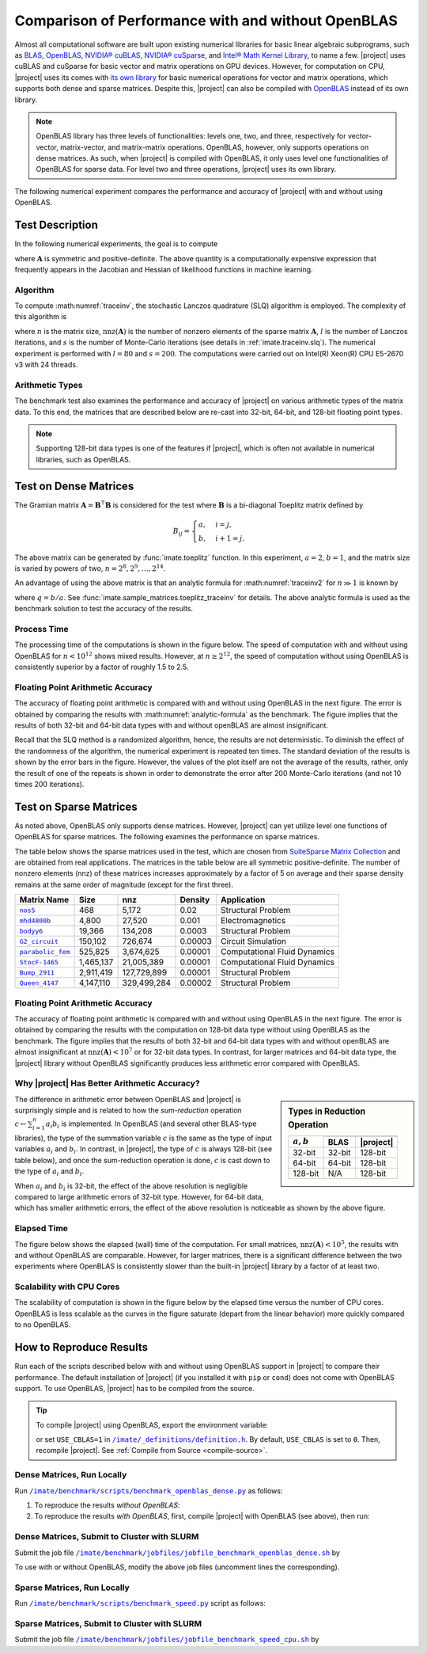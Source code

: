 .. _perf-openblas:

Comparison of Performance with and without OpenBLAS
***************************************************

Almost all computational software are built upon existing numerical libraries for basic linear algebraic subprograms, such as `BLAS <https://netlib.org/blas/>`_, `OpenBLAS <https://www.openblas.net>`_, `NVIDIA® cuBLAS <https://developer.nvidia.com/cublas>`_, `NVIDIA® cuSparse <https://docs.nvidia.com/cuda/cusparse/index.html>`_, and `Intel® Math Kernel Library <https://www.intel.com/content/www/us/en/developer/tools/oneapi/onemkl.html#gs.bafzhk>`_, to name a few. |project| uses cuBLAS and cuSparse for basic vector and matrix operations on GPU devices. However, for computation on CPU, |project| uses its comes with `its own library <../doxygen/html/annotated.html>`_ for basic numerical operations for vector and matrix operations, which supports both dense and sparse matrices. Despite this, |project| can also be compiled with `OpenBLAS <https://www.openblas.net/>`_ instead of its own library.

.. note::

    OpenBLAS library has three levels of functionalities: levels one, two, and three, respectively for vector-vector, matrix-vector, and matrix-matrix operations. OpenBLAS, however, only supports operations on dense matrices. As such, when |project| is compiled with OpenBLAS, it only uses level one functionalities of OpenBLAS for sparse data. For level two and three operations, |project| uses its own library.

The following numerical experiment compares the performance and accuracy of |project| with and without using OpenBLAS.

Test Description
================

In the following numerical experiments, the goal is to compute

.. math::
    :label: traceinv2
    
    \mathrm{trace}(\mathbf{A}^{-1}),

where :math:`\mathbf{A}` is symmetric and positive-definite. The above quantity is a computationally expensive expression that frequently appears in the Jacobian and Hessian of likelihood functions in machine learning.

Algorithm
---------

To compute :math:numref:`traceinv`, the stochastic Lanczos quadrature (SLQ) algorithm is employed. The complexity of this algorithm is

.. math::
   :label: complexity1

    \mathcal{O} \left( (\mathrm{nnz}(\mathbf{A}) l + n l^2) s \right),

where :math:`n` is the matrix size, :math:`\mathrm{nnz}(\mathbf{A})` is the number of nonzero elements of the sparse matrix :math:`\mathbf{A}`, :math:`l` is the number of Lanczos iterations, and :math:`s` is the number of Monte-Carlo iterations (see details in :ref:`imate.traceinv.slq`).  The numerical experiment is performed with :math:`l=80` and :math:`s=200`. The computations were carried out on Intel(R) Xeon(R) CPU E5-2670 v3  with 24 threads.

Arithmetic Types
----------------

The benchmark test also examines the performance and accuracy of |project| on various arithmetic types of the matrix data. To this end, the matrices that are described below are re-cast into 32-bit, 64-bit, and 128-bit floating point types.

.. note::

    Supporting 128-bit data types is one of the features if |project|, which is often not available in numerical libraries, such as OpenBLAS.

Test on Dense Matrices
======================

The Gramian matrix :math:`\mathbf{A} = \mathbf{B}^{\intercal} \mathbf{B}` is considered for the test where :math:`\mathbf{B}` is a bi-diagonal Toeplitz matrix defined by

.. math::

    B_{ij} =
    \begin{cases}
        a, & i = j, \\
        b, & i+1 = j.
    \end{cases}

The above matrix can be generated by :func:`imate.toeplitz` function. In this experiment, :math:`a = 2`, :math:`b = 1`, and the matrix size is varied by powers of two, :math:`n = 2^8, 2^9, \dots, 2^{14}`.

An advantage of using the above matrix is that an analytic formula for :math:numref:`traceinv2` for :math:`n \gg 1` is known by

.. math::
   :label: analytic-formula

    \mathrm{trace}(\mathbf{A}^{-1}) \approx \frac{1}{a^2 - b^2} \left( n - \frac{q^{2}}{1 - q^2} \right),

where :math:`q = b/a`. See :func:`imate.sample_matrices.toeplitz_traceinv` for details. The above analytic formula is used as the benchmark solution to test the accuracy of the results.

Process Time
------------

The processing time of the computations is shown in the figure below. The speed of computation with and without using OpenBLAS for :math:`n < 10^{12}` shows mixed results. However, at :math:`n \geq 2^{12}`, the speed of computation without using OpenBLAS is consistently superior by a factor of roughly 1.5 to 2.5.

.. image:: ../_static/images/performance/benchmark_openblas_dense_time.png
   :align: center
   :class: custom-dark

Floating Point Arithmetic Accuracy
----------------------------------

The accuracy of floating point arithmetic is compared with and without using OpenBLAS in the next figure. The error is obtained by comparing the results with :math:numref:`analytic-formula` as the benchmark. The figure implies that the results of both 32-bit and 64-bit data types with and without openBLAS are almost insignificant.

.. image:: ../_static/images/performance/benchmark_openblas_dense_accuracy.png
   :align: center
   :class: custom-dark

Recall that the SLQ method is a randomized algorithm, hence, the results are not deterministic. To diminish the effect of the randomness of the algorithm, the numerical experiment is repeated ten times. The standard deviation of the results is shown by the error bars in the figure. However, the values of the plot itself are not the average of the results, rather, only the result of one of the repeats is shown in order to demonstrate the error after 200 Monte-Carlo iterations (and not 10 times 200 iterations).

Test on Sparse Matrices
=======================

As noted above, OpenBLAS only supports dense matrices. However, |project| can yet utilize level one functions of OpenBLAS for sparse matrices. The following examines the performance on sparse matrices.

The table below shows the sparse matrices used in the test, which are chosen from `SuiteSparse Matrix Collection <https://sparse.tamu.edu>`_ and are obtained from real applications. The matrices in the table below are all symmetric positive-definite. The number of nonzero elements (nnz) of these matrices increases approximately by a factor of 5 on average and their sparse density remains at the same order of magnitude (except for the first three).

.. table::
   :class: right2 right3

   =================  =========  ===========  =======  ============================
   Matrix Name             Size  nnz          Density  Application
   =================  =========  ===========  =======  ============================
   |nos5|_                  468        5,172  0.02     Structural Problem
   |mhd4800b|_            4,800       27,520  0.001    Electromagnetics
   |bodyy6|_             19,366      134,208  0.0003   Structural Problem
   |G2_circuit|_        150,102      726,674  0.00003  Circuit Simulation
   |parabolic_fem|_     525,825    3,674,625  0.00001  Computational Fluid Dynamics
   |StocF-1465|_      1,465,137   21,005,389  0.00001  Computational Fluid Dynamics 
   |Bump_2911|_       2,911,419  127,729,899  0.00001  Structural Problem
   |Queen_4147|_      4,147,110  329,499,284  0.00002  Structural Problem
   =================  =========  ===========  =======  ============================

.. |nos5| replace:: ``nos5``
.. _nos5: https://sparse.tamu.edu/HB/nos5
.. |mhd4800b| replace:: ``mhd4800b``
.. _mhd4800b: https://sparse.tamu.edu/Bai/mhd4800b
.. |bodyy6| replace:: ``bodyy6``
.. _bodyy6: https://sparse.tamu.edu/Pothen/bodyy6
.. |G2_circuit| replace:: ``G2_circuit``
.. _G2_circuit: https://sparse.tamu.edu/AMD/G2_circuit
.. |parabolic_fem| replace:: ``parabolic_fem``
.. _parabolic_fem: https://sparse.tamu.edu/Wissgott/parabolic_fem
.. |StocF-1465| replace:: ``StocF-1465``
.. _StocF-1465: https://sparse.tamu.edu/Janna/StocF-1465
.. |Bump_2911| replace:: ``Bump_2911``
.. _Bump_2911: https://sparse.tamu.edu/Janna/Bump_2911
.. |Queen_4147| replace:: ``Queen_4147``
.. _Queen_4147: https://sparse.tamu.edu/Janna/Queen_4147

Floating Point Arithmetic Accuracy
----------------------------------

The accuracy of floating point arithmetic is compared with and without using OpenBLAS in the next figure. The error is obtained by comparing the results with the computation on 128-bit data type without using OpenBLAS as the benchmark. The figure implies that the results of both 32-bit and 64-bit data types with and without openBLAS are almost insignificant at :math:`\mathrm{nnz}(\mathbf{A}) < 10^7` or for 32-bit data types. In contrast, for larger matrices and 64-bit data type, the |project| library without OpenBLAS significantly produces less arithmetic error compared with OpenBLAS.

.. image:: ../_static/images/performance/benchmark_openblas_sparse_accuracy.png
   :align: center
   :height: 375
   :class: custom-dark

Why |project| Has Better Arithmetic Accuracy?
---------------------------------------------

.. sidebar:: Types in Reduction Operation
   :class: custom-sidebar

   .. table::
      :class: custom-table
   
      +--------------+----------+--------------+
      | :math:`a, b` | .. centered:: :math:`c` |
      +              +----------+--------------+
      |              |     BLAS | |project|    |
      +==============+==========+==============+
      | 32-bit       | 32-bit   | 128-bit      |
      +--------------+----------+--------------+
      | 64-bit       | 64-bit   | 128-bit      |
      +--------------+----------+--------------+
      | 128-bit      | N/A      | 128-bit      |
      +--------------+----------+--------------+

The difference in arithmetic error between OpenBLAS and |project| is surprisingly simple and is related to how the *sum-reduction* operation :math:`c \gets \sum_{i=1}^n a_i b_i` is implemented. In OpenBLAS (and several other BLAS-type libraries), the type of the summation variable :math:`c` is the same as the type of input variables :math:`a_i` and :math:`b_i`. In contrast, in |project|, the type of :math:`c` is always 128-bit (see table below), and once the sum-reduction operation is done, :math:`c` is cast down to the type of :math:`a_i` and :math:`b_i`.

When :math:`a_i` and :math:`b_i` is 32-bit, the effect of the above resolution is negligible compared to large arithmetic errors of 32-bit type. However, for 64-bit data, which has smaller arithmetic errors, the effect of the above resolution is noticeable as shown by the above figure.

Elapsed Time
------------

The figure below shows the elapsed (wall) time of the computation. For small matrices, :math:`\mathrm{nnz}(\mathbf{A}) < 10^{5}`, the results with and without OpenBLAS are comparable. However, for larger matrices, there is a significant difference between the two experiments where OpenBLAS is consistently slower than the built-in |project| library by a factor of at least two.

.. image:: ../_static/images/performance/benchmark_openblas_sparse_time.png
   :align: center
   :class: custom-dark

Scalability with CPU Cores
--------------------------

The scalability of computation is shown in the figure below by the elapsed time versus the number of CPU cores. OpenBLAS is less scalable as the curves in the figure saturate (depart from the linear behavior) more quickly compared to no OpenBLAS.

.. image:: ../_static/images/performance/benchmark_openblas_sparse_cores.png
   :align: center
   :height: 375
   :class: custom-dark

How to Reproduce Results
========================

Run each of the scripts described below with and without using OpenBLAS support in |project| to compare their performance. The default installation of |project| (if you installed it with ``pip`` or ``cond``) does not come with OpenBLAS support. To use OpenBLAS, |project| has to be compiled from the source.

.. tip::

    To compile |project| using OpenBLAS, export the environment variable:

    .. prompt:: bash

        export USE_CBLAS=1

    or set ``USE_CBLAS=1`` in |def-use-cblas|_. By default, ``USE_CBLAS`` is set to ``0``. Then, recompile |project|. See :ref:`Compile from Source <compile-source>`.

.. |def-use-cblas|  replace:: ``/imate/_definitions/definition.h``
.. _def-use-cblas: https://github.com/ameli/imate/blob/main/imate/_definitions/definitions.h#L67

Dense Matrices, Run Locally
---------------------------

Run |benchmark_openblas_py|_ as follows:

1. To reproduce the results *without OpenBLAS*:

   .. prompt:: bash
  
       cd /imate/benchmark/scripts
       python ./benchmark_openblas_dense.py -o False

2. To reproduce the results *with OpenBLAS*, first, compile |project| with OpenBLAS (see above), then run:

   .. prompt:: bash
  
       cd /imate/benchmark/scripts
       python ./benchmark_openblas_dense.py -o True

Dense Matrices, Submit to Cluster with SLURM
--------------------------------------------

Submit the job file |jobfile_openblas_sh|_ by

.. prompt:: bash

    cd /imate/benchmark/jobfiles
    sbatch jobfile_benchmark_openblas_dense.sh

To use with or without OpenBLAS, modify the above job files (uncomment lines the corresponding).

Sparse Matrices, Run Locally
----------------------------

Run |benchmark_speed_py|_ script as follows:

.. prompt:: bash

    cd /imate/benchmark/scripts
    python ./benchmark_speed.py -c

Sparse Matrices, Submit to Cluster with SLURM
---------------------------------------------

Submit the job file |jobfile_speed_cpu_sh|_ by

.. prompt:: bash

    cd /imate/benchmark/jobfiles
    sbatch jobfile_benchmark_speed_cpu.sh

.. |benchmark_openblas_py| replace:: ``/imate/benchmark/scripts/benchmark_openblas_dense.py``
.. _benchmark_openblas_py: https://github.com/ameli/imate/blob/main/benchmark/scripts/benchmark_openblas_dense.py

.. |benchmark_speed_py| replace:: ``/imate/benchmark/scripts/benchmark_speed.py``
.. _benchmark_speed_py: https://github.com/ameli/imate/blob/main/benchmark/scripts/benchmark_speed.py

.. |jobfile_speed_cpu_sh| replace:: ``/imate/benchmark/jobfiles/jobfile_benchmark_speed_cpu.sh``
.. _jobfile_speed_cpu_sh: https://github.com/ameli/imate/blob/main/benchmark/jobfiles/jobfile_benchmark_speed_cpu.sh

.. |jobfile_openblas_sh| replace:: ``/imate/benchmark/jobfiles/jobfile_benchmark_openblas_dense.sh``
.. _jobfile_openblas_sh: https://github.com/ameli/imate/blob/main/benchmark/jobfiles/jobfile_benchmark_openblas_dense.sh
